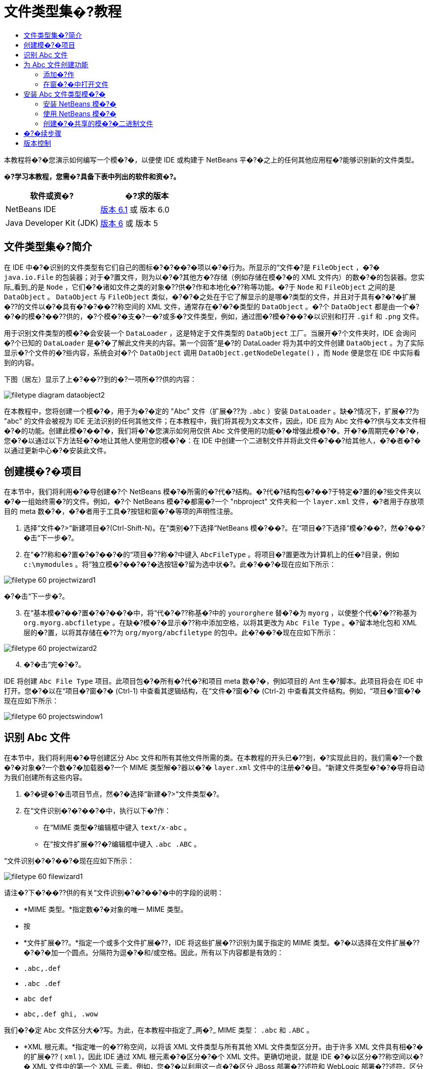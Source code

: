 // 
//     Licensed to the Apache Software Foundation (ASF) under one
//     or more contributor license agreements.  See the NOTICE file
//     distributed with this work for additional information
//     regarding copyright ownership.  The ASF licenses this file
//     to you under the Apache License, Version 2.0 (the
//     "License"); you may not use this file except in compliance
//     with the License.  You may obtain a copy of the License at
// 
//       http://www.apache.org/licenses/LICENSE-2.0
// 
//     Unless required by applicable law or agreed to in writing,
//     software distributed under the License is distributed on an
//     "AS IS" BASIS, WITHOUT WARRANTIES OR CONDITIONS OF ANY
//     KIND, either express or implied.  See the License for the
//     specific language governing permissions and limitations
//     under the License.
//

= 文件类型集�?教程
:jbake-type: platform_tutorial
:jbake-tags: tutorials 
:jbake-status: published
:syntax: true
:source-highlighter: pygments
:toc: left
:toc-title:
:icons: font
:experimental:
:description: 文件类型集�?教程 - Apache NetBeans
:keywords: Apache NetBeans Platform, Platform Tutorials, 文件类型集�?教程

本教程将�?�您演示如何编写一个模�?�，以便使 IDE 或构建于 NetBeans 平�?�之上的任何其他应用程�?能够识别新的文件类型。






*�?学习本教程，您需�?具备下表中列出的软件和资�?。*

|===
|软件或资�? |�?求的版本 

|NetBeans IDE | link:https://netbeans.apache.org/download/index.html[版本 6.1] 或
版本 6.0 

|Java Developer Kit (JDK) | link:https://www.oracle.com/technetwork/java/javase/downloads/index.html[版本 6] 或
版本 5 
|===


== 文件类型集�?简介

在 IDE 中�?�识别的文件类型有它们自己的图标�?�?��?�项以�?�行为。所显示的“文件�?是  ``FileObject`` ，�?�  ``java.io.File``  的包装器；对于�?置文件，则为以�?�?其他方�?存储（例如存储在模�?�的 XML 文件内）的数�?�的包装器。您实际_看到_的是  ``Node`` ，它们�?�诸如文件之类的对象�??供�?作和本地化�??称等功能。�?于  ``Node``  和  ``FileObject``  之间的是  ``DataObject`` 。 ``DataObject``  与  ``FileObject``  类似，�?�?�之处在于它了解显示的是哪�?类型的文件，并且对于具有�?�?�扩展�??的文件以�?�具有�?�?��??称空间的 XML 文件，通常存在�?�?�类型的  ``DataObject`` 。�?个  ``DataObject``  都是由一个�?�?�的模�?��??供的，�?个模�?�支�?一�?或多�?文件类型，例如，通过图�?模�?��?�以识别和打开  ``.gif``  和  ``.png``  文件。

用于识别文件类型的模�?�会安装一个  ``DataLoader`` ，这是特定于文件类型的  ``DataObject``  工厂。当展开�?个文件夹时，IDE 会询问�?个已知的  ``DataLoader``  是�?�了解此文件夹的内容。第一个回答“是�?的 DataLoader 将为其中的文件创建  ``DataObject`` 。为了实际显示�?个文件的�?些内容，系统会对�?个  ``DataObject``  调用  ``DataObject.getNodeDelegate()`` ，而  ``Node``  便是您在 IDE 中实际看到的内容。

下图（居左）显示了上�?��??到的�?一项所�??供的内容：


image::images/filetype_diagram-dataobject2.png[]

在本教程中，您将创建一个模�?�，用于为�?�定的 "Abc" 文件（扩展�??为  ``.abc`` ）安装  ``DataLoader`` 。缺�?情况下，扩展�??为 "abc" 的文件会被视为 IDE 无法识别的任何其他文件；在本教程中，我们将其视为文本文件，因此，IDE 应为 Abc 文件�??供与文本文件相�?�的功能。创建此模�?��?�，我们将�?�您演示如何用仅供 Abc 文件使用的功能�?�增强此模�?�。开�?�周期完�?�?�，您�?�以通过以下方法轻�?�地让其他人使用您的模�?�：在 IDE 中创建一个二进制文件并将此文件�?��?给其他人，�?�者�?�以通过更新中心�?�安装此文件。


== 创建模�?�项目

在本节中，我们将利用�?�导创建�?个 NetBeans 模�?�所需的�?代�?结构。�?代�?结构包�?��?于特定�?置的�?些文件夹以�?�一组始终需�?的文件。例如，�?个 NetBeans 模�?�都需�?一个 "nbproject" 文件夹和一个  ``layer.xml``  文件，�?者用于存放项目的 meta 数�?�，�?�者用于工具�?按钮和窗�?�等项的声明性注册。


[start=1]
1. 选择“文件�?>“新建项目�?(Ctrl-Shift-N)。在“类别�?下选择“NetBeans 模�?��?。在“项目�?下选择“模�?��?，然�?��?�击“下一步�?。

[start=2]
1. 在“�??称和�?置�?�?��?�的“项目�??称�?中键入  ``AbcFileType`` 。将项目�?置更改为计算机上的任�?目录，例如  ``c:\mymodules`` 。将“独立模�?��?�?�选按钮�?留为选中状�?。此�?��?�现在应如下所示：


image::images/filetype_60-projectwizard1.png[]

�?�击“下一步�?。


[start=3]
1. 在“基本模�?��?置�?�?��?�中，将“代�?�??称基�?中的  ``yourorghere``  替�?�为  ``myorg`` ，以使整个代�?�??称基为  ``org.myorg.abcfiletype`` 。在缺�?模�?�显示�??称中添加空格，以将其更改为  ``Abc File Type`` 。�?留本地化包和 XML 层的�?置，以将其存储在�??为  ``org/myorg/abcfiletype``  的包中。此�?��?�现在应如下所示：


image::images/filetype_60-projectwizard2.png[]


[start=4]
1. �?�击“完�?�?。

IDE 将创建  ``Abc File Type``  项目。此项目包�?�所有�?代�?和项目 meta 数�?�，例如项目的 Ant 生�?脚本。此项目将会在 IDE 中打开。您�?�以在“项目�?窗�?� (Ctrl-1) 中查看其逻辑结构，在“文件�?窗�?� (Ctrl-2) 中查看其文件结构。例如，“项目�?窗�?�现在应如下所示：


image::images/filetype_60-projectswindow1.png[] 


== 识别 Abc 文件

在本节中，我们将利用�?�导创建区分 Abc 文件和所有其他文件所需的类。在本教程的开头已�??到，�?实现此目的，我们需�?一个数�?�对象�?一个数�?�加载器�?一个 MIME 类型解�?器以�?�  ``layer.xml``  文件中的注册�?�目。“新建文件类型�?�?�导将自动为我们创建所有这些内容。


[start=1]
1. �?�键�?�击项目节点，然�?�选择“新建�?>“文件类型�?。

[start=2]
1. 在“文件识别�?�?��?�中，执行以下�?作：

* 在“MIME 类型�?编辑框中键入  ``text/x-abc`` 。
* 在“按文件扩展�??�?编辑框中键入  ``.abc .ABC`` 。

“文件识别�?�?��?�现在应如下所示：


image::images/filetype_60-filewizard1.png[]

请注�?下�?��??供的有关“文件识别�?�?��?�中的字段的说明：

* *MIME 类型。*指定数�?�对象的唯一 MIME 类型。
* 按
* *文件扩展�??。*指定一个或多个文件扩展�??，IDE 将这些扩展�??识别为属于指定的 MIME 类型。�?�以选择在文件扩展�??�?�?�加一个圆点。分隔符为逗�?�和/或空格。因此，所有以下内容都是有效的：

*  ``.abc,.def`` 
*  ``.abc .def`` 
*  ``abc def`` 
*  ``abc,.def ghi, .wow`` 

我们�?�定 Abc 文件区分大�?写。为此，在本教程中指定了_两�?_ MIME 类型： ``.abc``  和  ``.ABC`` 。

* *XML 根元素。*指定唯一的�??称空间，以将该 XML 文件类型与所有其他 XML 文件类型区分开。由于许多 XML 文件具有相�?�的扩展�?? ( ``xml`` )，因此 IDE 通过 XML 根元素�?�区分�?�个 XML 文件。更确切地说，就是 IDE �?�以区分�??称空间以�?� XML 文件中的第一个 XML 元素。例如，您�?�以利用这一点�?�区分 JBoss 部署�??述符和 WebLogic 部署�??述符。区分开这两�?部署�??述符�?�，便�?�以确�?添加到 JBoss 部署�??述符上下文�?��?�中的�?��?�项对于 WebLogic 部署�??述符�?�?�用。有关示例，请�?��?  link:nbm-palette-api2.html[NetBeans Component Palette Module Tutorial]（NetBeans 组件�?��?�模�?�教程）。

�?�击“下一步�?。


[start=3]
1. 在“�??称和�?置�?�?��?�的“类�??�?缀�?中键入  ``Abc`` ，然�?��?览到任�? 16x16 �?素的图�?文件作为新文件类型的图标，如下所示。


image::images/filetype_60-filewizard2.png[]

*注�?：*�?�以使用任�?图标。如果愿�?，�?�以�?�击以下图标并将其�?存在本地，然�?�在上�?�的�?�导步骤中指定该图标：
image::images/filetype_Datasource.gif[]


[start=4]
1. �?�击“完�?�?。

“项目�?窗�?�现在应如下所示：


image::images/filetype_60-projectswindow2.png[]

下�?�简�?介�?了�?个新生�?的文件：

* *AbcDataLoader.java。*识别  ``text/x-abc``  MIME 类型。充当  ``AbcDataObject.java``  的工厂。有关详细信�?�，请�?��?  link:http://wiki.netbeans.org/wiki/view/Netbeans/DevFaqDataLoader[What is a DataLoader?]（什么是 DataLoader？）。
* *AbcResolver.xml。*将  ``.abc``  和  ``.ABC``  扩展�??映射到 MIME 类型。 ``AbcDataLoader``  仅识别 MIME 类型，而�?了解有关文件扩展�??的信�?�。
* *AbcDataObject.java。*包装  ``FileObject`` 。DataObject 是由 DataLoader 生�?的。有关详细信�?�，请�?��?  link:https://netbeans.apache.org/wiki/devfaqdataobject[What is a DataObject?]（什么是 DataObject？）。
* *AbcDataNode.java。*�??供在 IDE 中所_显示_的内容，例如�?作�?图标和本地化�??称等功能。
* *AbcDataLoaderBeanInfo.java。*控制加载器在“选项�?窗�?�的“对象类型�?部分中显示的外观。


== 为 Abc 文件创建功能

现在 NetBeans 平�?�能够将 Abc 文件与所有其他类型的文件区分开，接下�?�应添加特定于该文件类型的功能。在本节中，我们将在从资�?管�?�器窗�?�（例如，“项目�?窗�?�）�?�键�?�击该文件节点所显示的上下文�?��?�中添加一个�?��?�项，并使该文件能够在一个窗�?�中打开，而�?是在编辑器中打开。


=== 添加�?作

在本�?节中，我们将使用“新建�?作�?�?�导创建一个 Java 类，用于为我们的文件类型执行�?作。此�?�导还将在  ``layer.xml``  文件中注册该类，以使用户能够在从资�?管�?�器窗�?��?�键�?�击该文件类型节点所显示的上下文�?��?�中调用此�?作。


[start=1]
1. �?�键�?�击项目节点，然�?�选择“新建�?>“�?作�?。

[start=2]
1. 在“�?作类型�?�?��?�中，�?�击“有�?�件地�?�用�?。键入  ``AbcDataObject`` ，这是之�?由“新建文件类型�?�?�导生�?的数�?�对象的�??称，如下所示：


image::images/filetype_60-action1.png[]

�?�击“下一步�?。


[start=3]
1. 在“GUI 注册�?�?��?�中，从“类别�?下拉列表中选择“编辑�?类别。“类别�?下拉列表用于控制�?作在 IDE 的快�?�键编辑器中的显示�?置。

接下�?�，�?�消选中“全局�?��?�项�?，然�?�选中“文件类型上下文�?��?�项�?。在“内容类型�?下拉列表中，选择您之�?在“新建文件类型�?�?�导中指定的 MIME 类型，如下所示：


image::images/filetype_60-action2.png[]

请注�?，您�?�以设置�?��?�项的�?置，并将此�?��?�项与其�?�?�和�?��?�的�?��?�项隔开。�?�击“下一步�?。


[start=4]
1. 在“�??称和�?置�?�?��?�的“类�??�?中键入  ``MyAction`` ，在“显示�??称�?中键入  ``My Action`` 。上下文�?��?��??供的�?��?�项�?显示图标。因此，请�?�击“完�?�?，此时  ``MyAction.java``  将被添加到  ``org.myorg.abcfiletype``  包中。

[start=5]
1. 在�?代�?编辑器中，将下�?�的代�?添加到此�?作的  ``performAction``  方法中：

[source,java]
----

protected void performAction(Node[] activatedNodes) {
	AbcDataObject d = (AbcDataObject) activatedNodes[0].getCookie(AbcDataObject.class);
	FileObject f = d.getPrimaryFile();
	String displayName = FileUtil.getFileDisplayName(f);
	String msg = "I am " + displayName + ". Hear me roar!"; 
        NotifyDescriptor nd = new NotifyDescriptor.Message(msg);
        DialogDisplayer.getDefault().notify(nd);
}
----

按 Ctrl-Shift-I 组�?�键。IDE 会自动将 import 语�?�添加到该类的顶部。�?些代�?�?带有红色下划线，这表示类路径中并未包括所有需�?的包。�?�键�?�击项目节点，选择“属性�?，然�?��?�击“项目属性�?对�?框中的“库�?。�?�击“库�?窗格顶部的“添加�?�?�添加“对�?框 API�?。

在  ``MyAction.java``  类中�?次按 Ctrl-Shift-I 组�?�键。红色下划线将会消失，因为 IDE 在对�?框 API 中找到了所需的包。


[start=6]
1. 在“�?�?文件�?节点中，展开“XML 层�?。"<此层>" 和 "<上下文中的此层>" 这两个节点以�?�它们的�?节点共�?�组�?了 link:https://netbeans.apache.org/tutorials/nbm-glossary.html[系统 Filesystem] �?览器。展开 "<此层>"，�?展开 "Loaders"，继续展开节点，直到显示您之�?所创建的�?作。

[start=7]
1. 将  ``My Action``  拖放到“打开�?�?作下方，如下所示：


image::images/filetype_60-action3.png[]

从最�?�两步�?�以看出，系统 Filesystem �?览器�?�用于快速�?组在系统 Filesystem 中注册的�?�项的顺�?。


=== 在窗�?�中打开文件

缺�?情况下，当用户打开在本教程中定义的类型的文件时，该文件将在基本编辑器中打开。但是，有时您�?�能需�?创建文件的�?�视表示，以使用户能够将�?部件拖放到该�?�视表示上。创建此类用户界�?�的第一步是，使用户�?�以在窗�?�中打开文件。本�?节将�?�您演示如何执行此�?作。


[start=1]
1. 使用“窗�?�组件�?�?�导创建一个�??为 AbcTopComponent 的 TopComponent。

[start=2]
1. 将数�?�对象更改为使用 OpenSupport 而�?是 DataEditorSupport。


[source,java]
----

public AbcDataObject(FileObject pf, AbcDataLoader loader) 
        throws DataObjectExistsException, IOException {

    super(pf, loader);
    CookieSet cookies = getCookieSet();
    //cookies.add((Node.Cookie) DataEditorSupport.create(this, getPrimaryEntry(), cookies));
    cookies.add((Node.Cookie) new AbcOpenSupport(getPrimaryEntry()));
              
}
----


[start=3]
1. 创建 OpenSupport 类：


[source,java]
----

class AbcOpenSupport extends OpenSupport implements OpenCookie, CloseCookie {

    public AbcOpenSupport(AbcDataObject.Entry entry) {
        super(entry);
    }

    protected CloneableTopComponent createCloneableTopComponent() {
        AbcDataObject dobj = (AbcDataObject) entry.getDataObject();
        AbcTopComponent tc = new AbcTopComponent();
        tc.setDisplayName(dobj.getName());
        return tc;
    }
 
}
----


[start=4]
1. 调整 TopComponent 以扩展 CloneableTopComponent，而�?是 TopComponent。将 TopComponent 的类修饰符�?�其构造函数的修饰符设置为 public 而�?是 private。

现在，当打开 Abc 文件时，OpenSupport 类便会处�?�此打开�?作，以便在 TopComponent 中打开该文件，而�?是在 DataEditorSupport 所�??供的基本编辑器中打开。 link:https://netbeans.apache.org/tutorials/60/nbm-visual_library.html[NetBeans �?�视库 6.0 教程]�??供了一个示例，用于说明�?�以执行哪些�?作�?�进一步开�?� TopComponent。


== 安装 Abc 文件类型模�?�

IDE 使用 Ant 生�?脚本�?�生�?和安装模�?�。此生�?脚本是在创建项目时创建的。


=== 安装 NetBeans 模�?�

* 在“项目�?窗�?�中，�?�键�?�击 "Abc File Type" 项目，然�?�选择“在目标平�?�中安装/�?新装入�?。

将生�?此模�?�并将其安装在目标 IDE 中。此时将打开目标 IDE，您�?�以在其中试用新模�?�。缺�?目标 IDE 是 IDE 的当�?实例所使用的安装。


=== 使用 NetBeans 模�?�


[start=1]
1. 在 IDE 中创建任何类型的应用程�?。

[start=2]
1. �?�键�?�击该应用程�?节点，然�?�选择“新建�?>“其他�?。在“其他�?类别中，有一个用于创建新文件类型的虚拟模�?�：


image::images/filetype_60-action4.png[]

如果�?通过该虚拟模�?��??供缺�?代�?，请将这些代�?添加到“新建文件类型�?�?�导所创建的  ``AbcTemplate.abc``  文件中。


[start=3]
1. �?�键�?�击此文件的节点。

请注�?，Abc 文件具有您在其模�?�中所指定的图标，并且�?�以从�?�键�?�击�?作所显示的上下文�?��?�中使用在其  ``layer.xml``  文件中定义的一系列�?作：


image::images/filetype_60-dummytemplate.png[]


[start=4]
1. 选择新�?��?�项，将显示 Abc 文件的�??称和�?置：


image::images/filetype_60-information.png[]


=== 创建�?�共享的模�?�二进制文件


[start=1]
1. 在“项目�?窗�?�中，�?�键�?�击 "Abc File Type" 项目，然�?�选择“创建 NBM�?。

将创建 NBM 文件，您�?�以在“文件�?窗�?� (Ctrl-2) 中查看它：


image::images/filetype_60-shareable-nbm.png[]


[start=2]
1. 通过�?��?电�?邮件等方�?将该文件�??供给他人使用。接收者应使用�?�件管�?�器（“工具�?>“�?�件�?）�?�安装它。
link:http://netbeans.apache.org/community/mailing-lists.html[请将您的�?�?和建议�?��?给我们]


== �?�续步骤

有关创建和开�?� NetBeans 模�?�的详细信�?�，请�?��?以下资�?：

*  link:https://netbeans.apache.org/platform/index.html[NetBeans 平�?�主页]
*  link:https://bits.netbeans.org/dev/javadoc/[NetBeans API 列表（当�?开�?�版本）]
*  link:https://netbeans.apache.org/kb/docs/platform.html[其他相关教程]


== 版本控制

|===
|*版本* |*日期* |*更改* 

|1 |2005 年 8 月 25 日 |

* �?始版本。
* 待更改项：
* 添加创建�?�定制（�?�：“扩展对新文件类型的支�?�?一节）。
* 说明所生�?文件的用途（当�?为�?��?符）。
* 说明层文件的�?�目。
* 说明第一个“文件类型�?�?��?�（当�?为�?��?符）。
* �?�能针对 XML 文件的识别创建�?�独的教程。
 

|2 |2005 年 9 月 23 日 |

* 基于常�?问题解答添加了大�?信�?�，并添加了“�?作�?�?�导和系统 Filesystem �?览器。
* 待更改项：
* 说明  ``LoaderBeanInfo.java``  和  ``Resolver.xml`` （�?个一行）
* �?�能针对 XML 文件的识别创建�?�独的教程。
* �?�能�?适�?�使用 Tomcat GIF。
* �?�能应执行一些有用的�?作。
* �?�能�?适�?�直接链接到常�?问题解答。
* �?�能需�?更多有关  ``layer.xml``  文件的信�?�。
* �?�能需�?在此方案中添加其他有用的 apisupport 功能。
* 需�?更多有关 MIME 类型的信�?�。
* 介�?性的段�?�应该用图�?�说明。用图�?�演示 Node�?DataObject�?FileObject�?DataLoader 等�?�项之间的关系。
 

|3 |2005 年 9 月 28 日 |

* 整�?�了 Jesse Glick �??供的注释。
* 待更改项：
* 需�?更多有关 MIME 类型的信�?�。
* 介�?性的段�?�应该用图�?�说明。用图�?�演示 Node�?DataObject�?FileObject�?DataLoader 等�?�项之间的关系。
* 将添加许多 Javadoc 链接（对于  ``performAction``  也是如此）。
* 需�?有关 Cookie�?Cookie �?作�?Cookie 类的信�?�。
* 尽管我选择了自己的 mime 类型，但�?作最终是 text-html 类型。
* 需�?说明实例�?阴影等概念，或者�??供这些说明的链接。
* 需�?在有关在目标平�?�中进行安装的说明中�??�?�平�?�管�?�器。
* 说明如何在属性表�?�中添加属性。
 

|4 |2005 年 10 月 4 日 |

* 在介�?性段�?�中添加了两个图（�?�自 Tim Boudreau 的 JavaOne 演示文稿）。
* 待更改项：
* 需�?更多有关 MIME 类型的信�?�。
* 将添加许多 Javadoc 链接（对于  ``performAction``  也是如此）。
* 需�?在开头创建一节：“相关常�?问题解答�?：
* 需�?有关 Cookie�?Cookie �?作�?Cookie 类的信�?�。
* 需�?说明实例�?阴影等概念，或者�??供这些说明的链接。
* DataLoader�?DataObject 等。
* 需�?在有关在目标平�?�中进行安装的说明中�??�?�平�?�管�?�器。
* 说明如何在属性表�?�中添加属性。
* �??�?�您获得的虚拟模�?��?如何修改它以�?�如何在“新建文件�?�?�导中设置�??述。
 

|4 |2005 年 11 月 4 日 |

* 在结尾添加了�?�下载的�?代�?�?新的“安装样例�?一节以�?�“语法�?出显示�?教程的链接。
* 待更改项：
* �?然需�?完�?在 10 月 4 日�??到的�?�项。
 

|5 |2005 年 11 月 29 日 |

* 添加了全新的“组件�?��?��?教程的链接。
* 待更改项：
* �?然需�?完�?在 10 月 4 日�??到的�?�项。
 

|6 |2006 年 4 月 21 日 |

* 将标题由“DataLoader 模�?�教程�?更改为“识别文件类型教程�?。
* 待更改项：
* �?然需�?完�?在 10 月 4 日�??到的�?�项。
 

|7 |2007 年 11 月 17 日 |

* 将整个教程更新到 6.0，替�?�了所有�?幕快照，现在 [由于 6.0 IDE 已�??供对清�?�文件的支�?]，此教程主�?介�?�?�定的 Abc 文件。
* 待更改项：
* 需�?替�?�与以�?相�?�的下载地�?�，并处�?�清�?�文件。
* �?然需�?完�?在 10 月 4 日�??到的�?�项。
* 在 TopComponent 中添加了 OpenSupport，并引用了�?�视库。
* 将标题更改为“文件类型集�?教程�?。
* 针对 6.0 调整了教程中的几处内容。
 

|8 |2008 年 4 月 15 日 |将样�?（标记�?目录�?所需软件表）更新为新格�?。 
|===

